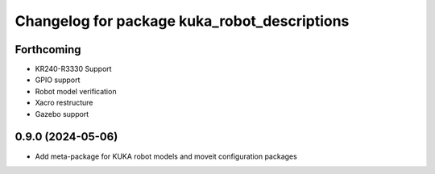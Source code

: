 ^^^^^^^^^^^^^^^^^^^^^^^^^^^^^^^^^^^^^^^^^^^^^
Changelog for package kuka_robot_descriptions
^^^^^^^^^^^^^^^^^^^^^^^^^^^^^^^^^^^^^^^^^^^^^

Forthcoming
-----------
* KR240-R3330 Support
* GPIO support
* Robot model verification
* Xacro restructure
* Gazebo support

0.9.0 (2024-05-06)
------------------
* Add meta-package for KUKA robot models and moveit configuration packages
